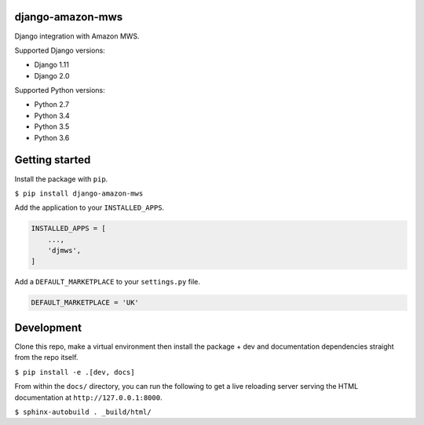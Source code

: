 django-amazon-mws
=================
.. image:: https://travis-ci.org/python-amazon-mws/django-amazon-mws.svg?branch=master

Django integration with Amazon MWS.

Supported Django versions:

- Django 1.11
- Django 2.0

Supported Python versions:

- Python 2.7
- Python 3.4
- Python 3.5
- Python 3.6

Getting started
===============

Install the package with ``pip``.

``$ pip install django-amazon-mws``

Add the application to your ``INSTALLED_APPS``.

.. code:: python

   INSTALLED_APPS = [
       ...,
       'djmws',
   ]

Add a ``DEFAULT_MARKETPLACE`` to your ``settings.py`` file.

.. code:: python

   DEFAULT_MARKETPLACE = 'UK'

Development
===========

Clone this repo, make a virtual environment then install the package + dev and documentation dependencies straight from the repo itself.

``$ pip install -e .[dev, docs]``

From within the ``docs/`` directory, you can run the following to get a live reloading server serving the HTML documentation at ``http://127.0.0.1:8000``.

``$ sphinx-autobuild . _build/html/``